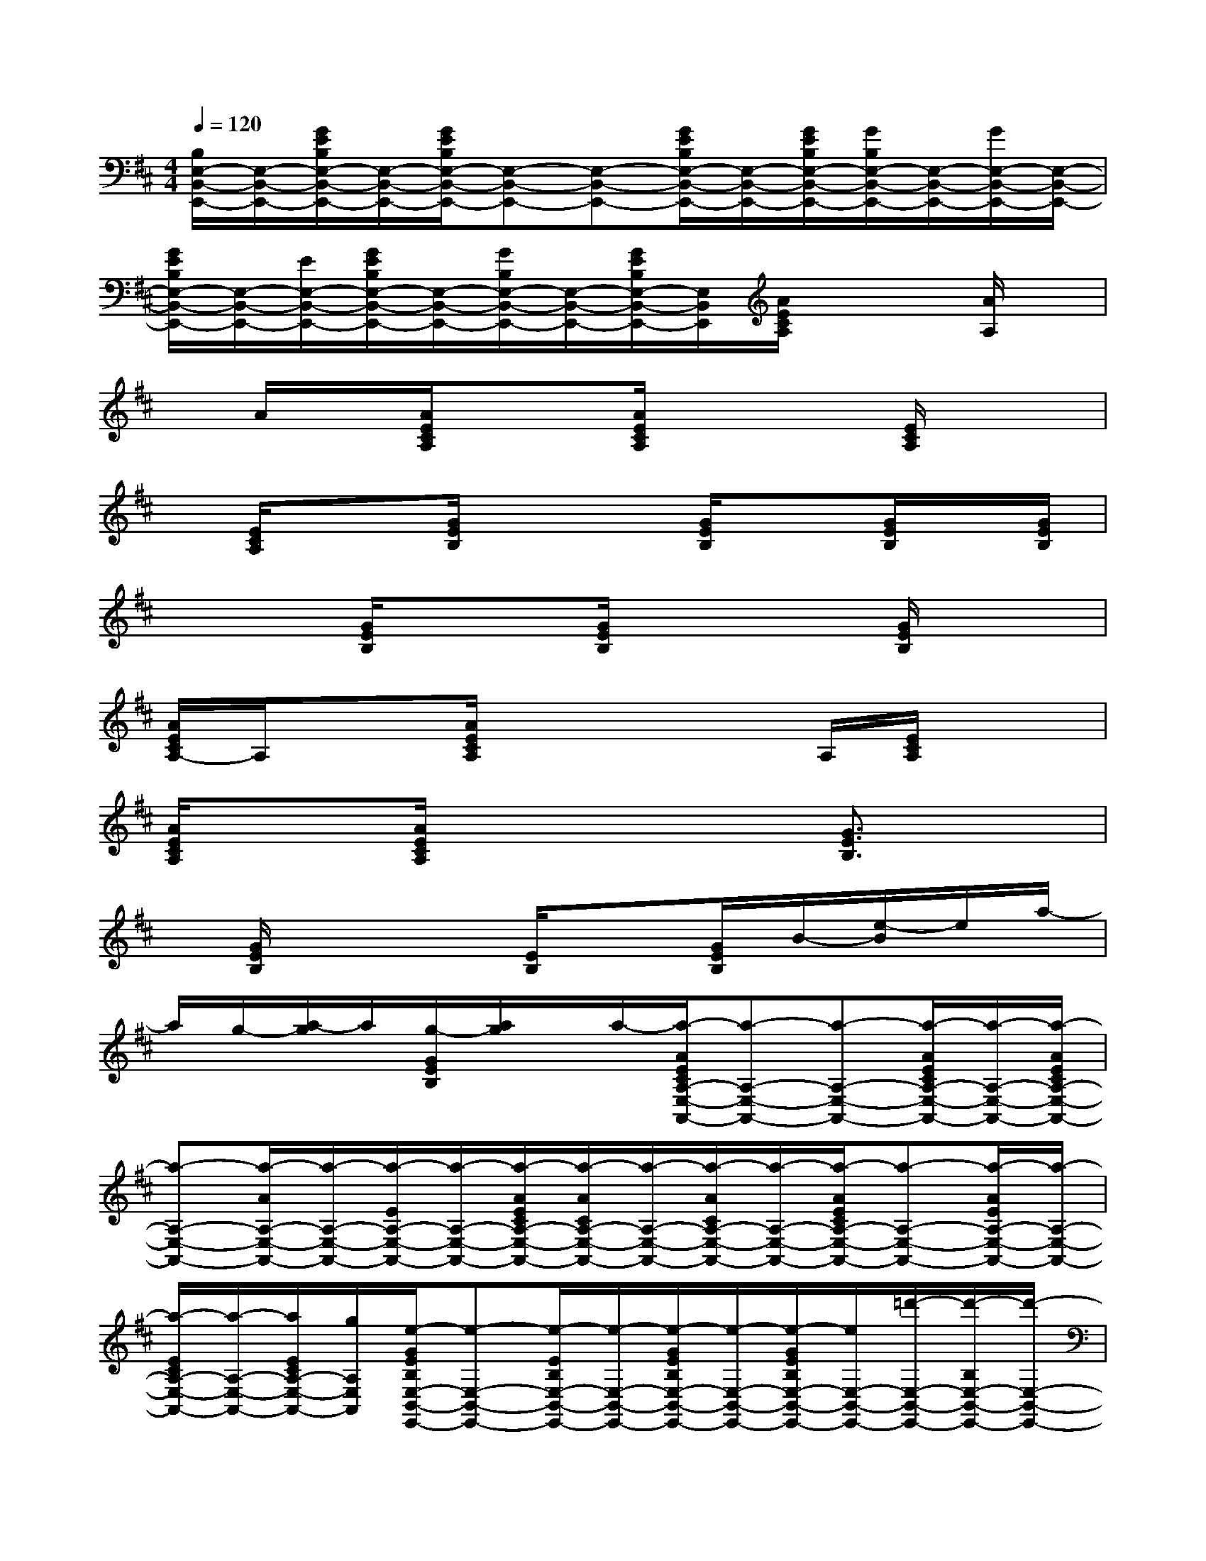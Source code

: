 X:1
T:
M:4/4
L:1/8
Q:1/4=120
K:D%2sharps
V:1
[B,/2E,/2-B,,/2-E,,/2-][E,/2-B,,/2-E,,/2-][G/2E/2B,/2E,/2-B,,/2-E,,/2-][E,/2-B,,/2-E,,/2-][G/2E/2B,/2E,/2-B,,/2-E,,/2-][E,-B,,-E,,-][E,-B,,-E,,-][G/2E/2B,/2E,/2-B,,/2-E,,/2-][E,/2-B,,/2-E,,/2-][G/2E/2B,/2E,/2-B,,/2-E,,/2-][G/2B,/2E,/2-B,,/2-E,,/2-][E,/2-B,,/2-E,,/2-][G/2E,/2-B,,/2-E,,/2-][E,/2-B,,/2-E,,/2-]|
[G/2E/2B,/2E,/2-B,,/2-E,,/2-][E,/2-B,,/2-E,,/2-][E/2E,/2-B,,/2-E,,/2-][G/2E/2B,/2E,/2-B,,/2-E,,/2-][E,/2-B,,/2-E,,/2-][G/2B,/2E,/2-B,,/2-E,,/2-][E,/2-B,,/2-E,,/2-][G/2E/2B,/2E,/2-B,,/2-E,,/2-][E,/2B,,/2E,,/2][A/2E/2C/2A,/2]x2[A/2A,/2]x/2|
x/2A/2x/2[A/2E/2C/2A,/2]x3/2[A/2E/2C/2A,/2]x2[E/2C/2A,/2]x3/2|
x/2[E/2C/2A,/2]x3/2[G/2E/2B,/2]x2[G/2E/2B,/2]x[G/2E/2B,/2]x/2[G/2E/2B,/2]|
x2[G/2E/2B,/2]x3/2[G/2E/2B,/2]x2[G/2E/2B,/2]x|
[A/2E/2C/2A,/2-]A,/2x3/2[A/2E/2C/2A,/2]x2x/2A,/2[E/2C/2A,/2]x3/2|
[A/2E/2C/2A,/2]x[A/2E/2C/2A,/2]x4[G3/2E3/2B,3/2]x/2|
x/2[G/2E/2B,/2]x3[E/2B,/2]x[G/2E/2B,/2]B/2-[e/2-B/2]e/2a/2-|
a/2g/2-[a/2-g/2]a/2[g/2-G/2E/2B,/2][a/2g/2]x/2a/2-[a/2-A/2E/2C/2A,/2-E,/2-A,,/2-][a-A,-E,-A,,-][a-A,-E,-A,,-][a/2-A/2E/2C/2A,/2-E,/2-A,,/2-][a/2-A,/2-E,/2-A,,/2-][a/2-A/2E/2C/2A,/2-E,/2-A,,/2-]|
[a-A,-E,-A,,-][a/2-A/2A,/2-E,/2-A,,/2-][a/2-A,/2-E,/2-A,,/2-][a/2-E/2A,/2-E,/2-A,,/2-][a/2-A,/2-E,/2-A,,/2-][a/2-A/2E/2C/2A,/2-E,/2-A,,/2-][a/2-A/2C/2A,/2-E,/2-A,,/2-][a/2-A,/2-E,/2-A,,/2-][a/2-A/2C/2A,/2-E,/2-A,,/2-][a/2-A,/2-E,/2-A,,/2-][a/2-A/2E/2C/2A,/2-E,/2-A,,/2-][a-A,-E,-A,,-][a/2-A/2E/2A,/2-E,/2-A,,/2-][a/2-A,/2-E,/2-A,,/2-]|
[a/2-E/2C/2A,/2-E,/2-A,,/2-][a/2-A,/2-E,/2-A,,/2-][a/2E/2C/2A,/2-E,/2-A,,/2-][g/2A,/2E,/2A,,/2][e/2-G/2E/2B,/2E,/2-B,,/2-E,,/2-][e-E,-B,,-E,,-][e/2-E/2B,/2E,/2-B,,/2-E,,/2-][e/2-E,/2-B,,/2-E,,/2-][e/2-G/2E/2B,/2E,/2-B,,/2-E,,/2-][e/2-E,/2-B,,/2-E,,/2-][e/2-G/2E/2B,/2E,/2-B,,/2-E,,/2-][e/2E,/2-B,,/2-E,,/2-][=d'/2-E,/2-B,,/2-E,,/2-][d'/2-B,/2E,/2-B,,/2-E,,/2-][d'/2-E,/2-B,,/2-E,,/2-]|
[d'/2-G/2E/2B,/2E,/2-B,,/2-E,,/2-][d'/2-E,/2-B,,/2-E,,/2-][d'/2-G/2E/2B,/2E,/2-B,,/2-E,,/2-][d'/2-G/2B,/2E,/2-B,,/2-E,,/2-][d'/2-E,/2-B,,/2-E,,/2-][d'/2-G/2E/2E,/2-B,,/2-E,,/2-][d'/2-E,/2-B,,/2-E,,/2-][d'/2-G/2E/2B,/2E,/2-B,,/2-E,,/2-][d'/2-E,/2-B,,/2-E,,/2-][d'/2E,/2-B,,/2-E,,/2-][G/2E/2B,/2E,/2-B,,/2-E,,/2-][E,/2-B,,/2-E,,/2-][G/2E/2B,/2E,/2-B,,/2-E,,/2-][E,/2-B,,/2-E,,/2-][G/2E/2B,/2E,/2-B,,/2-E,,/2-][E,/2B,,/2E,,/2]|
[A/2E/2C/2A,/2-E,/2-A,,/2-][A,-E,-A,,-][A/2E/2C/2A,/2-E,/2-A,,/2-][g'/2-d'/2-A,/2-E,/2-A,,/2-][g'/2-d'/2-A/2E/2C/2A,/2-E,/2-A,,/2-][g'/2-d'/2-A,/2-E,/2-A,,/2-][g'/2-d'/2-A/2E/2C/2A,/2-E,/2-A,,/2-][g'-d'-A,-E,-A,,-][g'/2-d'/2-A/2E/2C/2A,/2-E,/2-A,,/2-][g'/2-d'/2-A,/2-E,/2-A,,/2-][g'/2-d'/2-E/2C/2A,/2-E,/2-A,,/2-][g'/2-d'/2-A,/2-E,/2-A,,/2-][g'/2-d'/2-A/2E/2C/2A,/2-E,/2-A,,/2-][g'/2-d'/2-A/2E/2C/2A,/2-E,/2-A,,/2-]|
[g'/2d'/2-A,/2-E,/2-A,,/2-][e'/2-d'/2b/2-A/2E/2C/2A,/2-E,/2-A,,/2-][e'/2-b/2-A,/2-E,/2-A,,/2-][e'/2-b/2-C/2A,/2-E,/2-A,,/2-][e'/2b/2A,/2-E,/2-A,,/2-][d'/2-A,/2-E,/2-A,,/2-][d'/2-A/2E/2C/2A,/2-E,/2-A,,/2-][d'/2-A,/2-E,/2-A,,/2-][e'/2-d'/2E/2C/2A,/2-E,/2-A,,/2-][e'/2-A,/2-E,/2-A,,/2-][e'/2-C/2A,/2-E,/2A,,/2-][e'/2G/2-E/2B,/2A,/2E,/2-B,,/2-A,,/2E,,/2-][a/2-G/2E,/2-B,,/2-E,,/2-][a-E,-B,,-E,,-][a/2-B,/2E,/2-B,,/2-E,,/2-]|
[a/2-E,/2-B,,/2-E,,/2-][a/2g/2-G/2B,/2E,/2-B,,/2-E,,/2-][g/2-G/2E/2B,/2E,/2-B,,/2-E,,/2-][g3/2-E,3/2-B,,3/2-E,,3/2-][a/2-g/2E,/2-B,,/2-E,,/2-][a/2E,/2-B,,/2-E,,/2-][e/2-B,/2E,/2-B,,/2-E,,/2-][e/2-G/2E/2B,/2E,/2-B,,/2-E,,/2-][e/2-E,/2-B,,/2-E,,/2-][e/2-G/2E/2B,/2E,/2-B,,/2-E,,/2-][e/2-E,/2-B,,/2-E,,/2-][e-E,-B,,-E,,-][e/2-G/2E/2B,/2E,/2-B,,/2-E,,/2-]|
[e-E,-B,,-E,,-][e/2-G/2E/2B,/2E,/2-B,,/2-E,,/2-][e/2E,/2-B,,/2-E,,/2-][G/2E/2B,/2E,/2-B,,/2-E,,/2-][e/2-E,/2-B,,/2-E,,/2-][e/2G/2E/2B,/2E,/2B,,/2E,,/2][a/2-A/2E/2C/2A,/2-E,/2-A,,/2-][a3/2A,3/2-E,3/2-A,,3/2-][g/2-E/2A,/2-E,/2-A,,/2-][g/2A/2E/2C/2A,/2-E,/2-A,,/2-][e/2-A,/2-E,/2-A,,/2-][e/2A/2E/2C/2A,/2-E,/2-A,,/2-][A,/2-E,/2-A,,/2-]